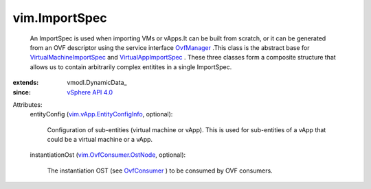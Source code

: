 
vim.ImportSpec
==============
  An ImportSpec is used when importing VMs or vApps.It can be built from scratch, or it can be generated from an OVF descriptor using the service interface `OvfManager <vim/OvfManager.rst>`_ .This class is the abstract base for `VirtualMachineImportSpec <vim/vm/VmImportSpec.rst>`_ and `VirtualAppImportSpec <vim/vApp/VAppImportSpec.rst>`_ . These three classes form a composite structure that allows us to contain arbitrarily complex entitites in a single ImportSpec.
:extends: vmodl.DynamicData_
:since: `vSphere API 4.0 <vim/version.rst#vimversionversion5>`_

Attributes:
    entityConfig (`vim.vApp.EntityConfigInfo <vim/vApp/EntityConfigInfo.rst>`_, optional):

       Configuration of sub-entities (virtual machine or vApp). This is used for sub-entities of a vApp that could be a virtual machine or a vApp.
    instantiationOst (`vim.OvfConsumer.OstNode <vim/OvfConsumer/OstNode.rst>`_, optional):

       The instantiation OST (see `OvfConsumer <vim/OvfConsumer.rst>`_ ) to be consumed by OVF consumers.
